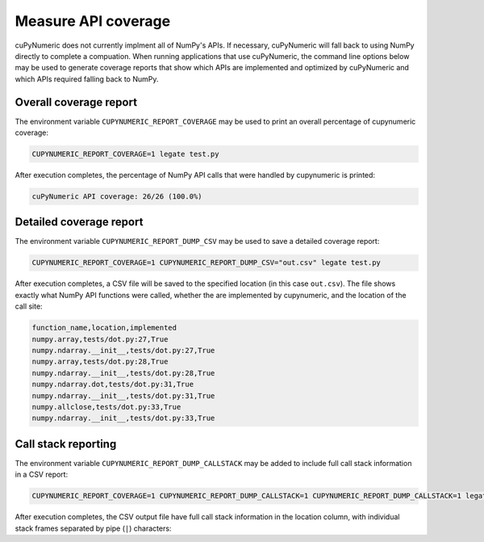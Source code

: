 .. _measuring api coverage:

Measure API coverage
====================

cuPyNumeric does not currently implment all of NumPy's APIs. If necessary,
cuPyNumeric will fall back to using NumPy directly to complete a compuation.
When running applications that use cuPyNumeric, the command line options below
may be used to generate coverage reports that show which APIs are implemented
and optimized by cuPyNumeric and which APIs required falling back to NumPy.

Overall coverage report
~~~~~~~~~~~~~~~~~~~~~~~

The environment variable ``CUPYNUMERIC_REPORT_COVERAGE`` may be used to print an
overall percentage of cupynumeric coverage:

.. code-block:: sh

    CUPYNUMERIC_REPORT_COVERAGE=1 legate test.py

After execution completes, the percentage of NumPy API calls that were handled
by cupynumeric is printed:

.. code-block::

    cuPyNumeric API coverage: 26/26 (100.0%)

Detailed coverage report
~~~~~~~~~~~~~~~~~~~~~~~~

The environment variable ``CUPYNUMERIC_REPORT_DUMP_CSV`` may be used to save a
detailed coverage report:

.. code-block:: sh

    CUPYNUMERIC_REPORT_COVERAGE=1 CUPYNUMERIC_REPORT_DUMP_CSV="out.csv" legate test.py

After execution completes, a CSV file will be saved to the specified location
(in this case ``out.csv``). The file shows exactly what NumPy API functions
were called, whether the are implemented by cupynumeric, and the location of
the call site:

.. code-block::

    function_name,location,implemented
    numpy.array,tests/dot.py:27,True
    numpy.ndarray.__init__,tests/dot.py:27,True
    numpy.array,tests/dot.py:28,True
    numpy.ndarray.__init__,tests/dot.py:28,True
    numpy.ndarray.dot,tests/dot.py:31,True
    numpy.ndarray.__init__,tests/dot.py:31,True
    numpy.allclose,tests/dot.py:33,True
    numpy.ndarray.__init__,tests/dot.py:33,True

Call stack reporting
~~~~~~~~~~~~~~~~~~~~

The environment variable ``CUPYNUMERIC_REPORT_DUMP_CALLSTACK`` may be added to
include full call stack information in a CSV report:

.. code-block:: sh

   CUPYNUMERIC_REPORT_COVERAGE=1 CUPYNUMERIC_REPORT_DUMP_CALLSTACK=1 CUPYNUMERIC_REPORT_DUMP_CALLSTACK=1 legate test.py

After execution completes, the CSV output file have full call stack
information in the location column, with individual stack frames separated
by pipe (``|``) characters:
